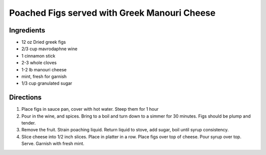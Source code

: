 Poached Figs served with Greek Manouri Cheese
=============================================

Ingredients
-----------
- 12 oz Dried greek figs
- 2/3 cup mavrodaphne wine
- 1 cinnamon stick
- 2-3 whole cloves
- 1-2 lb manouri cheese
- mint, fresh for garnish
- 1/3 cup granulated sugar

Directions
----------
1. Place figs in sauce pan, cover with hot water. Steep them for 1 hour
2. Pour in the wine, and spices. Bring to a boil and turn down to a
   simmer for 30 minutes. Figs should be plump and tender.
3. Remove the fruit. Strain poaching liquid. Return liquid to stove, add
   sugar, boil until syrup consistency.
4. Slice cheese into 1/2 inch slices. Place in platter in a row. Place
   figs over top of cheese. Pour syrup over top. Serve. Garnish with
   fresh mint.
